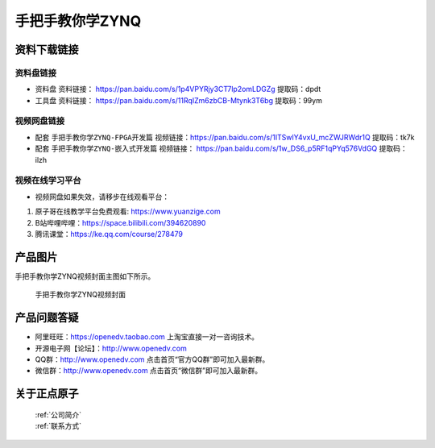 
手把手教你学ZYNQ
=================================

资料下载链接
------------

资料盘链接
^^^^^^^^^^^


- ``资料盘`` 资料链接： https://pan.baidu.com/s/1p4VPYRjy3CT7lp2omLDGZg   提取码：dpdt  
 
- ``工具盘`` 资料链接： https://pan.baidu.com/s/11RqIZm6zbCB-Mtynk3T6bg   提取码：99ym   


视频网盘链接
^^^^^^^^^^^

-  配套 ``手把手教你学ZYNQ-FPGA开发篇`` 视频链接：https://pan.baidu.com/s/1ITSwlY4vxU_mcZWJRWdr1Q   提取码：tk7k

-  配套 ``手把手教你学ZYNQ-嵌入式开发篇`` 视频链接： https://pan.baidu.com/s/1w_DS6_p5RF1qPYq576VdGQ  提取码：ilzh  
      
视频在线学习平台
^^^^^^^^^^^^^^^^^

- 视频网盘如果失效，请移步在线观看平台：

1. 原子哥在线教学平台免费观看: https://www.yuanzige.com
#. B站哔哩哔哩：https://space.bilibili.com/394620890
#. 腾讯课堂：https://ke.qq.com/course/278479

产品图片
--------

手把手教你学ZYNQ视频封面主图如下所示。

.. _pic_major_ZYNQ:

.. figure:: media/ZYNQ.png


   
 手把手教你学ZYNQ视频封面


产品问题答疑
------------

- 阿里旺旺：https://openedv.taobao.com 上淘宝直接一对一咨询技术。  
- 开源电子网【论坛】：http://www.openedv.com 
- QQ群：http://www.openedv.com   点击首页“官方QQ群”即可加入最新群。 
- 微信群：http://www.openedv.com 点击首页“微信群”即可加入最新群。
  


关于正点原子  
-----------------

 | :ref:`公司简介` 
 | :ref:`联系方式`



